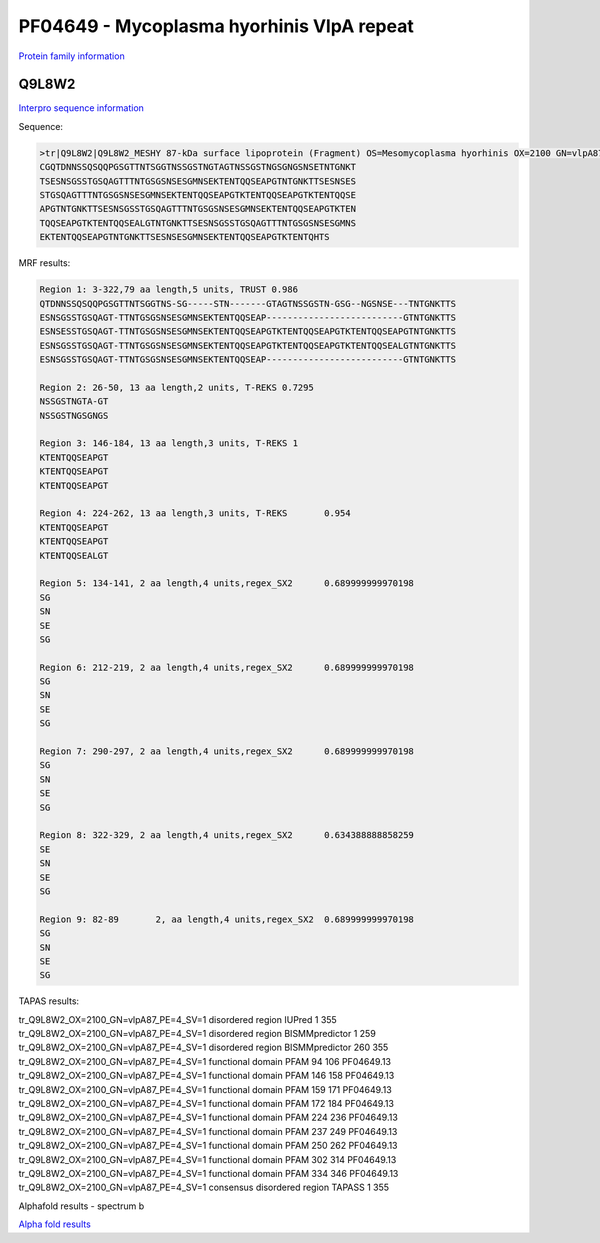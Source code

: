 PF04649 - Mycoplasma hyorhinis VlpA repeat
==========================================

`Protein family information <https://www.ebi.ac.uk/interpro/entry/pfam/PF04649/>`_


Q9L8W2
------

`Interpro sequence information <https://www.ebi.ac.uk/interpro/protein/UniProt/Q9L8W2/>`_

Sequence:

.. code-block:: Sequence

  >tr|Q9L8W2|Q9L8W2_MESHY 87-kDa surface lipoprotein (Fragment) OS=Mesomycoplasma hyorhinis OX=2100 GN=vlpA87 PE=4 SV=1
  CGQTDNNSSQSQQPGSGTTNTSGGTNSSGSTNGTAGTNSSGSTNGSGNGSNSETNTGNKT
  TSESNSGSSTGSQAGTTTNTGSGSNSESGMNSEKTENTQQSEAPGTNTGNKTTSESNSES
  STGSQAGTTTNTGSGSNSESGMNSEKTENTQQSEAPGTKTENTQQSEAPGTKTENTQQSE
  APGTNTGNKTTSESNSGSSTGSQAGTTTNTGSGSNSESGMNSEKTENTQQSEAPGTKTEN
  TQQSEAPGTKTENTQQSEALGTNTGNKTTSESNSGSSTGSQAGTTTNTGSGSNSESGMNS
  EKTENTQQSEAPGTNTGNKTTSESNSESGMNSEKTENTQQSEAPGTKTENTQHTS


MRF results:

.. code-block:: MRFresults
  
  Region 1: 3-322,79 aa length,5 units, TRUST 0.986
  QTDNNSSQSQQPGSGTTNTSGGTNS-SG-----STN-------GTAGTNSSGSTN-GSG--NGSNSE---TNTGNKTTS
  ESNSGSSTGSQAGT-TTNTGSGSNSESGMNSEKTENTQQSEAP--------------------------GTNTGNKTTS 
  ESNSESSTGSQAGT-TTNTGSGSNSESGMNSEKTENTQQSEAPGTKTENTQQSEAPGTKTENTQQSEAPGTNTGNKTTS 
  ESNSGSSTGSQAGT-TTNTGSGSNSESGMNSEKTENTQQSEAPGTKTENTQQSEAPGTKTENTQQSEALGTNTGNKTTS 
  ESNSGSSTGSQAGT-TTNTGSGSNSESGMNSEKTENTQQSEAP--------------------------GTNTGNKTTS	
  
  Region 2: 26-50, 13 aa length,2 units, T-REKS 0.7295
  NSSGSTNGTA-GT 
  NSSGSTNGSGNGS	
  
  Region 3: 146-184, 13 aa length,3 units, T-REKS 1
  KTENTQQSEAPGT 
  KTENTQQSEAPGT 
  KTENTQQSEAPGT	
  
  Region 4: 224-262, 13 aa length,3 units, T-REKS	0.954
  KTENTQQSEAPGT 
  KTENTQQSEAPGT 
  KTENTQQSEALGT	
  
  Region 5: 134-141, 2 aa length,4 units,regex_SX2	0.689999999970198
  SG 
  SN 
  SE 
  SG	
  
  Region 6: 212-219, 2 aa length,4 units,regex_SX2	0.689999999970198
  SG 
  SN 
  SE 
  SG	
  
  Region 7: 290-297, 2 aa length,4 units,regex_SX2	0.689999999970198
  SG 
  SN 
  SE 
  SG	
  
  Region 8: 322-329, 2 aa length,4 units,regex_SX2	0.634388888858259
  SE 
  SN 
  SE 
  SG	
  
  Region 9: 82-89	2, aa length,4 units,regex_SX2	0.689999999970198
  SG 
  SN 
  SE 
  SG	

  
TAPAS results:

.. code-block:: TAPASresults

tr_Q9L8W2_OX=2100_GN=vlpA87_PE=4_SV=1	disordered region	IUPred	1	355	
tr_Q9L8W2_OX=2100_GN=vlpA87_PE=4_SV=1	disordered region	BISMMpredictor	1	259	
tr_Q9L8W2_OX=2100_GN=vlpA87_PE=4_SV=1	disordered region	BISMMpredictor	260	355	
tr_Q9L8W2_OX=2100_GN=vlpA87_PE=4_SV=1	functional domain	PFAM	94	106	PF04649.13
tr_Q9L8W2_OX=2100_GN=vlpA87_PE=4_SV=1	functional domain	PFAM	146	158	PF04649.13
tr_Q9L8W2_OX=2100_GN=vlpA87_PE=4_SV=1	functional domain	PFAM	159	171	PF04649.13
tr_Q9L8W2_OX=2100_GN=vlpA87_PE=4_SV=1	functional domain	PFAM	172	184	PF04649.13
tr_Q9L8W2_OX=2100_GN=vlpA87_PE=4_SV=1	functional domain	PFAM	224	236	PF04649.13
tr_Q9L8W2_OX=2100_GN=vlpA87_PE=4_SV=1	functional domain	PFAM	237	249	PF04649.13
tr_Q9L8W2_OX=2100_GN=vlpA87_PE=4_SV=1	functional domain	PFAM	250	262	PF04649.13
tr_Q9L8W2_OX=2100_GN=vlpA87_PE=4_SV=1	functional domain	PFAM	302	314	PF04649.13
tr_Q9L8W2_OX=2100_GN=vlpA87_PE=4_SV=1	functional domain	PFAM	334	346	PF04649.13
tr_Q9L8W2_OX=2100_GN=vlpA87_PE=4_SV=1	consensus disordered region	TAPASS	1	355	

.. image:: /images/alphafoldtapass.jpg

Alphafold results - spectrum b

.. image:: /images/alphafold.png


`Alpha fold results <https://github.com/DraLaylaHirsh/AlphaFoldPfam/blob/e1025f5ac31c8bbad1b563de4c775be719dd5f28/docs/AF-Q9L8W2-F1-model_v4.pdb>`_

